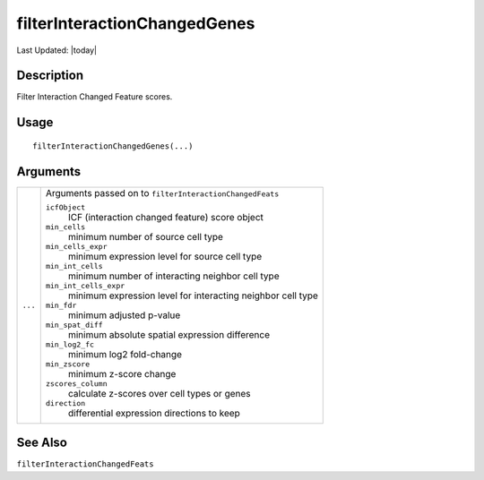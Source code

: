 filterInteractionChangedGenes
-----------------------------

.. link-button:: https://github.com/drieslab/Giotto/tree/suite/R/spatial_interaction.R#L1394
		:type: url
		:text: View Source Code
		:classes: btn-outline-primary btn-block

Last Updated: |today|

Description
~~~~~~~~~~~

Filter Interaction Changed Feature scores.

Usage
~~~~~

::

   filterInteractionChangedGenes(...)

Arguments
~~~~~~~~~

+-----------------------------------+-----------------------------------+
| ``...``                           | Arguments passed on to            |
|                                   | ``filterInteractionChangedFeats`` |
|                                   |                                   |
|                                   | ``icfObject``                     |
|                                   |    ICF (interaction changed       |
|                                   |    feature) score object          |
|                                   |                                   |
|                                   | ``min_cells``                     |
|                                   |    minimum number of source cell  |
|                                   |    type                           |
|                                   |                                   |
|                                   | ``min_cells_expr``                |
|                                   |    minimum expression level for   |
|                                   |    source cell type               |
|                                   |                                   |
|                                   | ``min_int_cells``                 |
|                                   |    minimum number of interacting  |
|                                   |    neighbor cell type             |
|                                   |                                   |
|                                   | ``min_int_cells_expr``            |
|                                   |    minimum expression level for   |
|                                   |    interacting neighbor cell type |
|                                   |                                   |
|                                   | ``min_fdr``                       |
|                                   |    minimum adjusted p-value       |
|                                   |                                   |
|                                   | ``min_spat_diff``                 |
|                                   |    minimum absolute spatial       |
|                                   |    expression difference          |
|                                   |                                   |
|                                   | ``min_log2_fc``                   |
|                                   |    minimum log2 fold-change       |
|                                   |                                   |
|                                   | ``min_zscore``                    |
|                                   |    minimum z-score change         |
|                                   |                                   |
|                                   | ``zscores_column``                |
|                                   |    calculate z-scores over cell   |
|                                   |    types or genes                 |
|                                   |                                   |
|                                   | ``direction``                     |
|                                   |    differential expression        |
|                                   |    directions to keep             |
+-----------------------------------+-----------------------------------+

See Also
~~~~~~~~

``filterInteractionChangedFeats``
